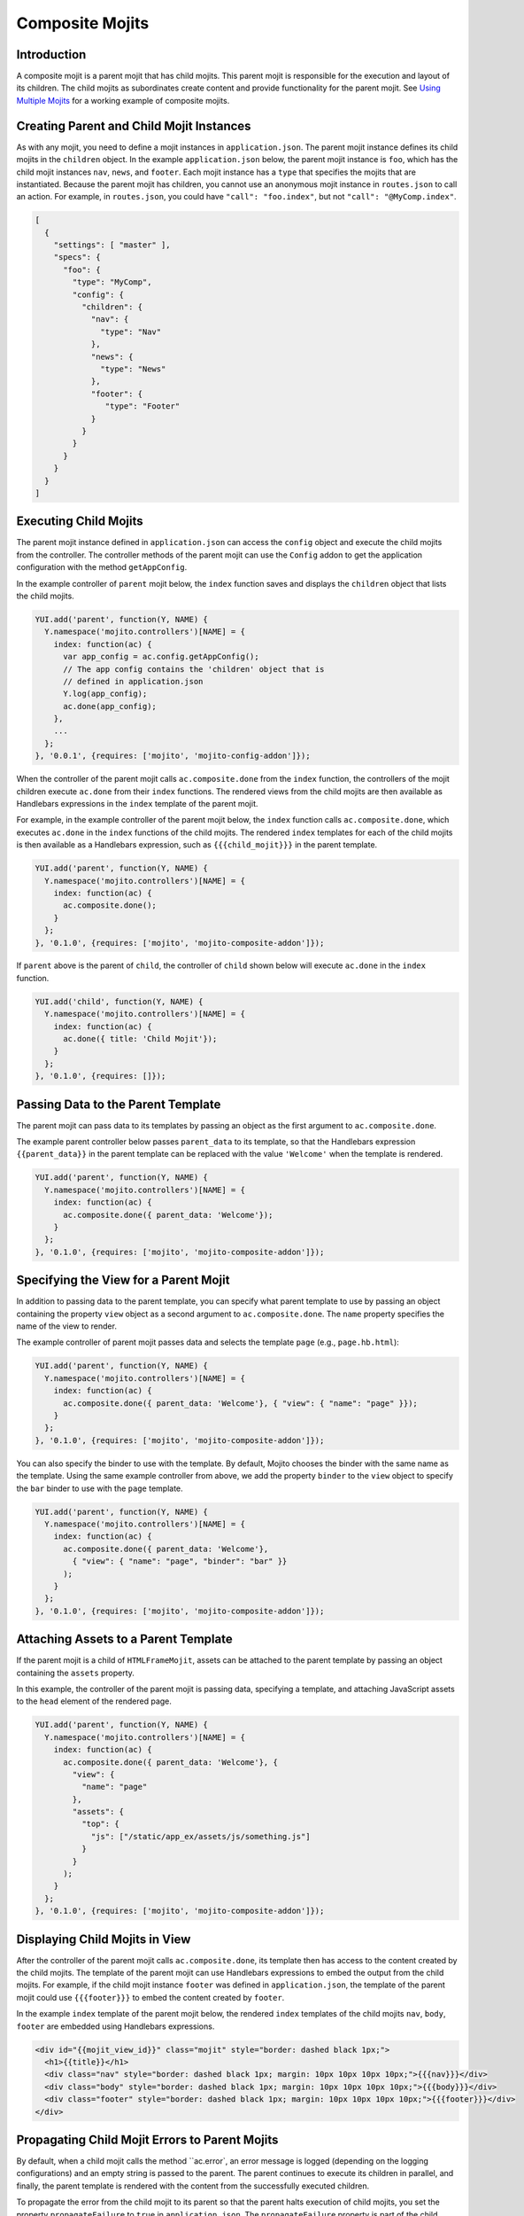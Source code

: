 ================
Composite Mojits
================

.. _mojito_composite-intro:

Introduction
============

A composite mojit is a parent mojit that has child mojits. This parent mojit is 
responsible for the execution and layout of its children. The child mojits as 
subordinates create content and provide functionality for the parent mojit. 
See `Using Multiple Mojits <../code_exs/multiple_mojits.html>`_ for a working 
example of composite mojits.

.. _mojito_composite-parent_child:

Creating Parent and Child Mojit Instances
=========================================

As with any mojit, you need to define a mojit instances in ``application.json``. 
The parent mojit instance defines its child mojits in the ``children`` object. 
In the example ``application.json`` below, the parent mojit instance is ``foo``, 
which has the child mojit instances ``nav``, ``news``, and ``footer``. Each 
mojit instance has a ``type`` that specifies the mojits that are instantiated. 
Because the parent mojit has children, you cannot use an anonymous 
mojit instance in ``routes.json`` to call an action. For example, in 
``routes.json``, you could have ``"call": "foo.index"``, but not 
``"call": "@MyComp.index"``. 

.. code-block:: javascript

   [
     {
       "settings": [ "master" ],
       "specs": {
         "foo": {
           "type": "MyComp",
           "config": {
             "children": {
               "nav": {
                 "type": "Nav"
               },
               "news": {
                 "type": "News"
               },
               "footer": {
                  "type": "Footer"
               }
             }
           }
         }
       }
     }
   ]


.. _mojito_composite-execute_child:

Executing Child Mojits
======================

The parent mojit instance defined in ``application.json`` can access the 
``config`` object and execute the child mojits from the controller. 
The controller methods of the parent mojit can use the ``Config`` addon
to get the application configuration with the method ``getAppConfig``.

In the example controller of ``parent`` mojit below, the ``index`` function saves 
and displays the ``children`` object that lists the child mojits.

.. code-block:: javascript

   YUI.add('parent', function(Y, NAME) {
     Y.namespace('mojito.controllers')[NAME] = { 
       index: function(ac) {
         var app_config = ac.config.getAppConfig();
         // The app config contains the 'children' object that is
         // defined in application.json
         Y.log(app_config);
         ac.done(app_config);
       },
       ...
     };
   }, '0.0.1', {requires: ['mojito', 'mojito-config-addon']});


When the controller of the parent mojit calls ``ac.composite.done`` from the ``index`` 
function, the controllers of the mojit children execute ``ac.done`` from their 
``index`` functions. The rendered views from the child mojits are then available 
as Handlebars expressions in the ``index`` template of the parent mojit.

For example, in the example controller of the parent mojit below, the ``index`` 
function calls ``ac.composite.done``, which executes ``ac.done`` in the 
``index`` functions of the child mojits. The rendered ``index`` templates for 
each of the child mojits is then available as a Handlebars expression, such 
as ``{{{child_mojit}}}`` in the parent template. 

.. code-block:: javascript

   YUI.add('parent', function(Y, NAME) {
     Y.namespace('mojito.controllers')[NAME] = { 
       index: function(ac) {
         ac.composite.done();
       }
     };
   }, '0.1.0', {requires: ['mojito', 'mojito-composite-addon']});

If ``parent`` above is the parent of ``child``, the controller of 
``child`` shown below will execute ``ac.done`` in the ``index`` function.

.. code-block:: javascript

   YUI.add('child', function(Y, NAME) {
     Y.namespace('mojito.controllers')[NAME] = { 
       index: function(ac) {
         ac.done({ title: 'Child Mojit'});
       }
     };
   }, '0.1.0', {requires: []});


.. _mojito_composite-pass_data_parent:

Passing Data to the Parent Template
===================================

The parent mojit can pass data to its templates by passing an object as the
first argument to ``ac.composite.done``.

The example parent controller below passes ``parent_data`` to its template, so that
the Handlebars expression ``{{parent_data}}`` in the parent template can be replaced with 
the value ``'Welcome'`` when the template is rendered.

.. code-block:: javascript

   
   YUI.add('parent', function(Y, NAME) {
     Y.namespace('mojito.controllers')[NAME] = { 
       index: function(ac) {
         ac.composite.done({ parent_data: 'Welcome'});
       }
     };
   }, '0.1.0', {requires: ['mojito', 'mojito-composite-addon']});


.. _mojito_composite-specify_view:

Specifying the View for a Parent Mojit
======================================

In addition to passing data to the parent template, you can 
specify what parent template to use by passing an object containing the property
``view`` object as a second argument to ``ac.composite.done``.  The ``name`` property
specifies the name of the view to render.

The example controller of parent mojit passes data and selects the template 
``page`` (e.g., ``page.hb.html``):

.. code-block:: javascript

   YUI.add('parent', function(Y, NAME) {
     Y.namespace('mojito.controllers')[NAME] = { 
       index: function(ac) {
         ac.composite.done({ parent_data: 'Welcome'}, { "view": { "name": "page" }});
       }
     };
   }, '0.1.0', {requires: ['mojito', 'mojito-composite-addon']});


You can also specify the binder to use with the template. By default, Mojito chooses
the binder with the same name as the template. Using the same example controller from
above, we add the property ``binder`` to the ``view`` object to specify the ``bar``
binder to use with the ``page`` template.

.. code-block:: javascript

   YUI.add('parent', function(Y, NAME) {
     Y.namespace('mojito.controllers')[NAME] = { 
       index: function(ac) {
         ac.composite.done({ parent_data: 'Welcome'}, 
           { "view": { "name": "page", "binder": "bar" }}
         );
       }
     };
   }, '0.1.0', {requires: ['mojito', 'mojito-composite-addon']});


.. _mojito_composite-include_assets:

Attaching Assets to a Parent Template
=====================================

If the parent mojit is a child of ``HTMLFrameMojit``, assets can be attached
to the parent template by passing an object containing the ``assets`` property.

In this example, the controller of the parent mojit is passing data,
specifying a template, and attaching JavaScript assets to the ``head`` element
of the rendered page.

.. code-block:: javascript

   YUI.add('parent', function(Y, NAME) {
     Y.namespace('mojito.controllers')[NAME] = { 
       index: function(ac) {
         ac.composite.done({ parent_data: 'Welcome'}, {
           "view": {
             "name": "page"
           },
           "assets": {
             "top": {
               "js": ["/static/app_ex/assets/js/something.js"]
             }
           }
         );
       }
     };
   }, '0.1.0', {requires: ['mojito', 'mojito-composite-addon']});


.. _mojito_composite-child_view:

Displaying Child Mojits in View
===============================

After the controller of the parent mojit calls ``ac.composite.done``, its 
template then has access to the content created by the child mojits. The 
template of the parent mojit can use Handlebars expressions to embed the 
output from the child mojits. For example, if the child mojit instance 
``footer`` was defined in ``application.json``, the template of the parent 
mojit could use  ``{{{footer}}}`` to embed the content created 
by ``footer``.

In the example ``index`` template of the parent mojit below, the rendered 
``index`` templates of the child mojits  ``nav``,  ``body``, ``footer`` 
are embedded using Handlebars expressions.


.. code-block:: html

   <div id="{{mojit_view_id}}" class="mojit" style="border: dashed black 1px;">
     <h1>{{title}}</h1>
     <div class="nav" style="border: dashed black 1px; margin: 10px 10px 10px 10px;">{{{nav}}}</div>
     <div class="body" style="border: dashed black 1px; margin: 10px 10px 10px 10px;">{{{body}}}</div>
     <div class="footer" style="border: dashed black 1px; margin: 10px 10px 10px 10px;">{{{footer}}}</div>
   </div>

.. _mojito_composite-child_errors:

Propagating Child Mojit Errors to Parent Mojits
===============================================

By default, when a child mojit calls the method ``ac.error`, an error message is
logged (depending on the logging configurations) and an empty string is passed to the
parent. The parent continues to execute its children in parallel, and finally, the 
parent template is rendered with the content from the successfully executed
children.

To propagate the error from the child mojit to its parent so that the parent
halts execution of child mojits, you set the property ``propagateFailure`` to ``true``
in ``application.json``. The ``propagateFailure`` property is part of the
child configuration, not the parent configuration, so you can configure critical
child mojits to propagate errors while making sure that the parent mojit **does not**
fail because a nonessential child mojit calls ``ac.error``.

Based on the example ``application.json`` below, when the ``real_content`` mojit 
instance calls the method ``ac.error``, the error will be propagated to the ``parent`` 
mojit instance, which will then halt the execution of child mojits.
If the ``fluff`` mojit instance calls ``ac.error``, the error
can be logged, but will not be propagated to the ``parent`` mojit, so the parent
will resume executing the other child mojits.

.. code-block:: javascript

   [
     {
       "settings": [ "master" ],
       "specs": {
         "parent": {
           "type": "Parent",
           "config" : {
             "children": {
               "fluff": {
                 "type": "Fluff",
                 "propagateFailure": false
               },
               "real_content": {
                 "type": "Content",
                 "propagateFailure": true
               }
             }
           }
         }
       }
     }
   ]

   
.. _mojito_composite-dyn_define:

Dynamically Defining Child Mojits
=================================

In some cases, the parent mojit won't know the children specs until runtime. For 
example, the specs of the children might depend on the results of a 
Web service call. In such cases, your controller can generate the equivalent 
of the ``config`` object and a callback, which are then passed to 
``ac.composite.execute``. Using ``ac.composite.execute`` lets you run 
dynamically defined child mojits. See 
`Running Dynamically Defined Mojit Instances <./mojito_run_dyn_defined_mojits.html>`_ 
for more information.

